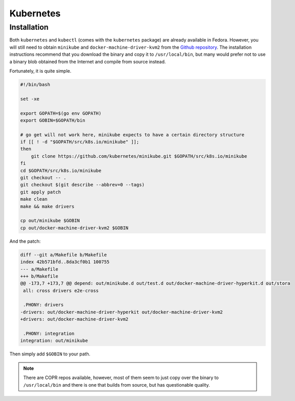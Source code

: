 Kubernetes
^^^^^^^^^^

Installation
------------

Both ``kubernetes`` and ``kubectl`` (comes with the ``kubernetes`` package) are already available in Fedora.
However, you will still need to obtain ``minikube`` and ``docker-machine-driver-kvm2`` from the
`Github repository <https://github.com/kubernetes/minikube/>`_. The installation instructions recommend that you
download the binary and copy it to ``/usr/local/bin``, but many would prefer not to use a binary blob obtained
from the Internet and compile from source instead.

Fortunately, it is quite simple.

.. raw:: html

   <script src="https://gist.github.com/remyabel/e9c33b830da73768fe6ea2363fc27e1a.js"></script>

   <noscript>

.. code-block:: bash

   #!/bin/bash

   set -xe

   export GOPATH=$(go env GOPATH)
   export GOBIN=$GOPATH/bin

   # go get will not work here, minikube expects to have a certain directory structure
   if [[ ! -d "$GOPATH/src/k8s.io/minikube" ]];
   then
       git clone https://github.com/kubernetes/minikube.git $GOPATH/src/k8s.io/minikube
   fi
   cd $GOPATH/src/k8s.io/minikube
   git checkout -- .
   git checkout $(git describe --abbrev=0 --tags)
   git apply patch
   make clean
   make && make drivers

   cp out/minikube $GOBIN
   cp out/docker-machine-driver-kvm2 $GOBIN

And the patch:

.. code-block:: bash

   diff --git a/Makefile b/Makefile
   index 42b571bfd..8da3cf0b1 100755
   --- a/Makefile
   +++ b/Makefile
   @@ -173,7 +173,7 @@ depend: out/minikube.d out/test.d out/docker-machine-driver-hyperkit.d out/stora
    all: cross drivers e2e-cross

    .PHONY: drivers
   -drivers: out/docker-machine-driver-hyperkit out/docker-machine-driver-kvm2
   +drivers: out/docker-machine-driver-kvm2

    .PHONY: integration
   integration: out/minikube

.. raw:: html

   </noscript>

Then simply add ``$GOBIN`` to your path.

.. note:: 

   There are COPR repos available, however, most of them seem to just copy over the binary to ``/usr/local/bin``
   and there is one that builds from source, but has questionable quality.
